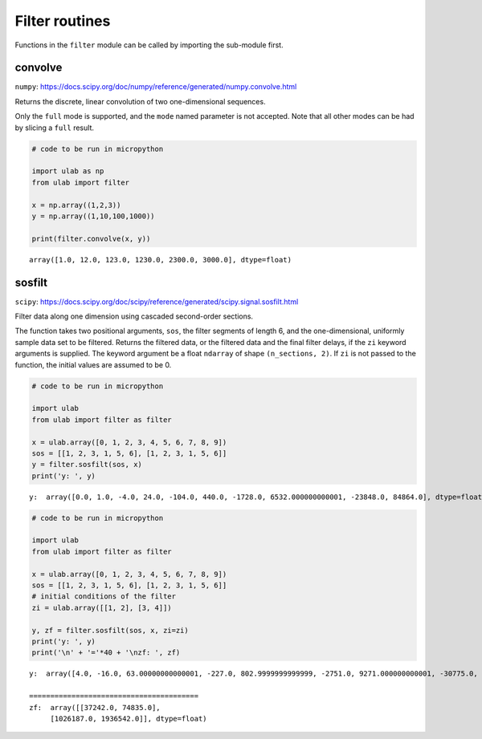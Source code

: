 Filter routines
===============

Functions in the ``filter`` module can be called by importing the
sub-module first.

convolve
--------

``numpy``:
https://docs.scipy.org/doc/numpy/reference/generated/numpy.convolve.html

Returns the discrete, linear convolution of two one-dimensional
sequences.

Only the ``full`` mode is supported, and the ``mode`` named parameter is
not accepted. Note that all other modes can be had by slicing a ``full``
result.

.. code::
        
    # code to be run in micropython
    
    import ulab as np
    from ulab import filter
    
    x = np.array((1,2,3))
    y = np.array((1,10,100,1000))
    
    print(filter.convolve(x, y))

.. parsed-literal::

    array([1.0, 12.0, 123.0, 1230.0, 2300.0, 3000.0], dtype=float)
    
    


sosfilt
-------

``scipy``:
https://docs.scipy.org/doc/scipy/reference/generated/scipy.signal.sosfilt.html

Filter data along one dimension using cascaded second-order sections.

The function takes two positional arguments, ``sos``, the filter
segments of length 6, and the one-dimensional, uniformly sample data set
to be filtered. Returns the filtered data, or the filtered data and the
final filter delays, if the ``zi`` keyword arguments is supplied. The
keyword argument be a float ``ndarray`` of shape ``(n_sections, 2)``. If
``zi`` is not passed to the function, the initial values are assumed to
be 0.

.. code::
        
    # code to be run in micropython
    
    import ulab
    from ulab import filter as filter
    
    x = ulab.array([0, 1, 2, 3, 4, 5, 6, 7, 8, 9])
    sos = [[1, 2, 3, 1, 5, 6], [1, 2, 3, 1, 5, 6]]
    y = filter.sosfilt(sos, x)
    print('y: ', y)

.. parsed-literal::

    y:  array([0.0, 1.0, -4.0, 24.0, -104.0, 440.0, -1728.0, 6532.000000000001, -23848.0, 84864.0], dtype=float)
    
    


.. code::
        
    # code to be run in micropython
    
    import ulab
    from ulab import filter as filter
    
    x = ulab.array([0, 1, 2, 3, 4, 5, 6, 7, 8, 9])
    sos = [[1, 2, 3, 1, 5, 6], [1, 2, 3, 1, 5, 6]]
    # initial conditions of the filter
    zi = ulab.array([[1, 2], [3, 4]])
    
    y, zf = filter.sosfilt(sos, x, zi=zi)
    print('y: ', y)
    print('\n' + '='*40 + '\nzf: ', zf)

.. parsed-literal::

    y:  array([4.0, -16.0, 63.00000000000001, -227.0, 802.9999999999999, -2751.0, 9271.000000000001, -30775.0, 101067.0, -328991.0000000001], dtype=float)
    
    ========================================
    zf:  array([[37242.0, 74835.0],
    	 [1026187.0, 1936542.0]], dtype=float)
    
    

